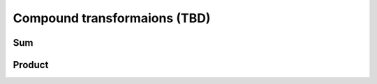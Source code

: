 Compound transformaions (TBD)
^^^^^^^^^^^^^^^^^^^^^^^^^^^^^

..
    Now let us switch

Sum
"""

Product
"""""""

